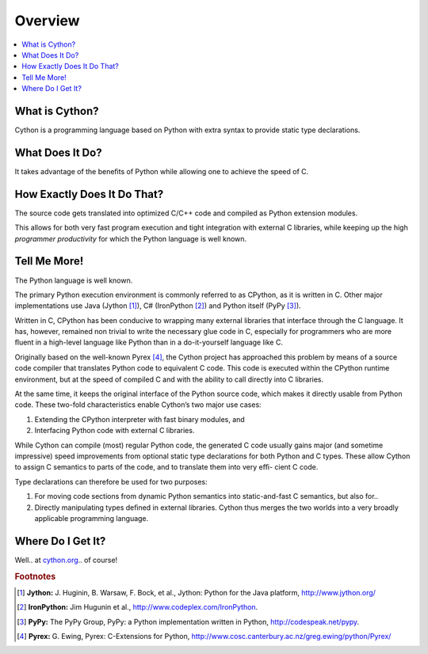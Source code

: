 .. highlight:: cython

.. _overview:

********
Overview
********

.. contents::
    :depth: 2
    :local:

===============
What is Cython?
===============

Cython is a programming language based on Python
with extra syntax to provide static type declarations.

================
What Does It Do?
================

It takes advantage of the beneﬁts of Python while allowing one to achieve the speed of C.

============================
How Exactly Does It Do That?
============================

The source code gets translated into optimized C/C++
code and compiled as Python extension modules.

This allows for both very fast program execution and tight
integration with external C libraries, while keeping
up the high *programmer productivity* for which the
Python language is well known.

=============
Tell Me More!
=============

The Python language is well known.

The primary Python execution environment is commonly referred to as CPython, as it is written in
C. Other major implementations use Java (Jython
[#Jython]_), C# (IronPython [#IronPython]_) and Python
itself (PyPy [#PyPy]_).

Written in C, CPython has been
conducive to wrapping many external libraries that interface through the C language. It has, however, remained non trivial to write the necessary glue code in
C, especially for programmers who are more ﬂuent in a
high-level language like Python than in a do-it-yourself
language like C.

Originally based on the well-known Pyrex [#Pyrex]_, the
Cython project has approached this problem by means
of a source code compiler that translates Python code
to equivalent C code. This code is executed within the
CPython runtime environment, but at the speed of
compiled C and with the ability to call directly into C
libraries.

At the same time, it keeps the original interface of the Python source code, which makes it directly
usable from Python code. These two-fold characteristics enable Cython’s two major use cases:

#. Extending the CPython interpreter with fast binary modules, and
#. Interfacing Python code with external C libraries.

While Cython can compile (most) regular Python
code, the generated C code usually gains major (and
sometime impressive) speed improvements from optional static type declarations for both Python and
C types. These allow Cython to assign C semantics to
parts of the code, and to translate them into very eﬃ-
cient C code.

Type declarations can therefore be used
for two purposes:

#. For moving code sections from dynamic Python semantics into static-and-fast C semantics, but also for..
#. Directly manipulating types deﬁned in external libraries. Cython thus merges the two worlds into a very broadly applicable programming language.

==================
Where Do I Get It?
==================

Well.. at `cython.org <http://cython.org>`_.. of course!

.. rubric:: Footnotes

.. [#Jython] **Jython:** \J. Huginin, B. Warsaw, F. Bock, et al., Jython: Python for the Java platform, http://www.jython.org/

.. [#IronPython] **IronPython:** Jim Hugunin et al., http://www.codeplex.com/IronPython.


.. [#PyPy] **PyPy:** The PyPy Group, PyPy: a Python implementation written in Python, http://codespeak.net/pypy.

.. [#Pyrex] **Pyrex:** G. Ewing, Pyrex: C-Extensions for Python, http://www.cosc.canterbury.ac.nz/greg.ewing/python/Pyrex/



